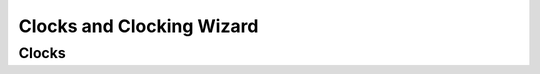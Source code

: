 .. _Clocks:

==========================
Clocks and Clocking Wizard
==========================

Clocks
------



